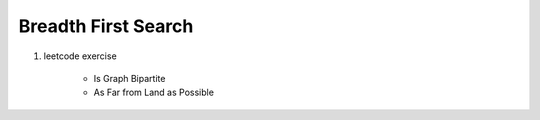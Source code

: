 ********************
Breadth First Search
********************


.. code-block:: none
    :caption: Taken from *Introduction to Algorithms*

    # The breadth-first-search procedure BFS below assumes
    # that the input graph G = (V, E) is represented using
    # adjacency lists. and we can refer to the adjacency list
    # of a vetex u in G.V with `G.Adj[u]`.
    # referer to `Ch22.1 representations of Graph` for further information.

    # O(V+E)
    BFS(G, s)
        for each vertex u in G.V
            u.color = WHITE
            u.d = inf # distance
            u.p = NIL # predecessor
        s.color = GRAY
        s.d = 0
        initial Q to empty # a first-in, first-out queue
        Enqueue(Q, s)
        # invariant: Q consists of the set of gray vertice
        while not isEmpty(Q):
            u = Dequeue(Q)
            for each v in G.Adj[u]
                if v.color == WHITE
                    v.color = GRAY
                    v.d = u.d + 1
                    v.p = u
                    Enqueue(Q, v)
            u.color = BLACK

    PrintPath(G, s, v)
        if v == s
            print s
        elseif v.p == NIL
            print "no path from" s "to" v "exists"
        else
            PrintPath(G, s, v.p)
            print v

#. leetcode exercise

    - Is Graph Bipartite
    - As Far from Land as Possible

